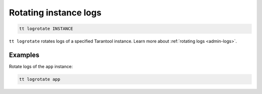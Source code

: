 .. _tt-logrotate:

Rotating instance logs
====================

..  code-block:: bash

    tt logrotate INSTANCE

``tt logrotate`` rotates logs of a specified Tarantool instance.
Learn more about :ref:`rotating logs <admin-logs>`.

Examples
--------

Rotate logs of the ``app`` instance:

..  code-block:: bash

    tt logrotate app